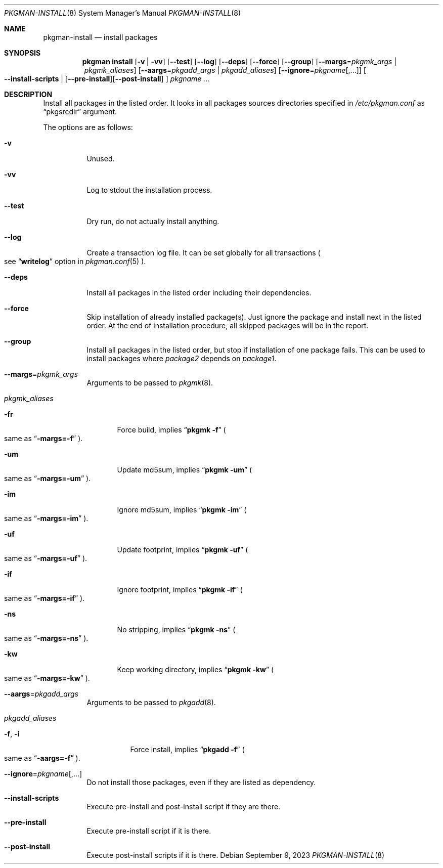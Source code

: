 .\" pkgman-install(8) manual page
.\" See COPYING and COPYRIGHT files for corresponding information.
.Dd September 9, 2023
.Dt PKGMAN-INSTALL 8
.Os
.\" ==================================================================
.Sh NAME
.Nm pkgman-install
.Nd install packages
.\" ==================================================================
.Sh SYNOPSIS
.Nm pkgman
.Cm install
.Op Fl v | Fl vv
.Op Fl \-test
.Op Fl \-log
.Op Fl \-deps
.Op Fl \-force
.Op Fl \-group
.Op Fl \-margs Ns = Ns Ar pkgmk_args | Ar pkgmk_aliases
.Op Fl \-aargs Ns = Ns Ar pkgadd_args | Ar pkgadd_aliases
.Op Fl \-ignore Ns = Ns Ar pkgname Ns Op ,...
.Oo
.Fl \-install-scripts |
.Op Fl \-pre-install Ns
.Op Fl \-post-install
.Oc
.Ar pkgname ...
.\" ==================================================================
.Sh DESCRIPTION
Install all packages in the listed order.
It looks in all packages sources directories specified in
.Pa /etc/pkgman.conf
as
.Dq pkgsrcdir
argument.
.Pp
The options are as follows:
.Bl -tag -width Ds
.It Fl v
Unused.
.It Fl vv
Log to stdout the installation process.
.It Fl \-test
Dry run, do not actually install anything.
.It Fl \-log
Create a transaction log file.
It can be set globally for all transactions
.Po
see
.Dq Li writelog
option in
.Xr pkgman.conf 5
.Pc .
.It Fl \-deps
Install all packages in the listed order including their dependencies.
.It Fl \-force
Skip installation of already installed package(s).
Just ignore the package and install next in the listed order.
At the end of installation procedure, all skipped packages will be in
the report.
.It Fl \-group
Install all packages in the listed order, but stop if installation of
one package fails.
This can be used to install packages where
.Em package2
depends on
.Em package1 .
.It Fl \-margs Ns = Ns Ar pkgmk_args
Arguments to be passed to
.Xr pkgmk 8 .
.It Ar pkgmk_aliases
.Bl -tag -width XXX
.\" -fr
.It Fl fr
Force build, implies
.Dq Li pkgmk -f
.Po
same as
.Dq Li \-margs=-f
.Pc .
.\" -um
.It Fl um
Update md5sum, implies
.Dq Li pkgmk -um
.Po
same as
.Dq Li \-margs=-um
.Pc .
.\" -im
.It Fl im
Ignore md5sum, implies
.Dq Li pkgmk -im
.Po
same as
.Dq Li \-margs=-im
.Pc .
.\" -uf
.It Fl uf
Update footprint, implies
.Dq Li pkgmk -uf
.Po
same as
.Dq Li \-margs=-uf
.Pc .
.\" -if
.It Fl if
Ignore footprint, implies
.Dq Li pkgmk -if
.Po
same as
.Dq Li \-margs=-if
.Pc .
.\" -ns
.It Fl ns
No stripping, implies
.Dq Li pkgmk -ns
.Po
same as
.Dq Li \-margs=-ns
.Pc .
.\" -kw
.It Fl kw
Keep working directory, implies
.Dq Li pkgmk -kw
.Po
same as
.Dq Li \-margs=-kw
.Pc .
.El
.\" --aargs=pkgadd_args
.It Fl \-aargs Ns = Ns Ar pkgadd_args
Arguments to be passed to
.Xr pkgadd 8 .
.It Ar pkgadd_aliases
.Bl -tag -width Ds
.\" -f, -i
.It Fl f , Fl i
Force install, implies
.Dq Li pkgadd -f
.Po
same as
.Dq Li \-aargs=-f
.Pc .
.El
.It Fl \-ignore Ns = Ns Ar pkgname Ns Op ,...
Do not install those packages, even if they are listed as dependency.
.It Fl \-install-scripts
Execute pre-install and post-install script if they are there.
.It Fl \-pre-install
Execute pre-install script if it is there.
.It Fl \-post-install
Execute post-install scripts if it is there.
.El
.\" vim: cc=72 tw=70
.\" End of file.
